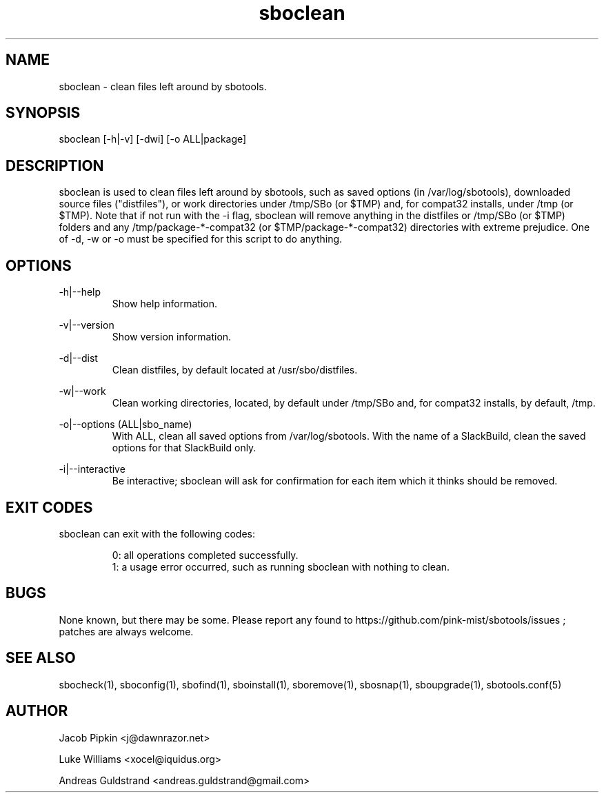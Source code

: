.TH sboclean 1 "Pungenday, Discord 45, 3185 YOLD" "sbotools 2.7" dawnrazor.net
.SH NAME
.P
sboclean - clean files left around by sbotools.
.SH SYNOPSIS
.P
sboclean [-h|-v] [-dwi] [-o ALL|package]
.SH DESCRIPTION
.P
sboclean is used to clean files left around by sbotools, such as saved options (in /var/log/sbotools), downloaded source files ("distfiles"), or work directories under /tmp/SBo (or $TMP) and, for compat32 installs, under /tmp (or $TMP). Note that if not run with the -i flag, sboclean will remove anything in the distfiles or /tmp/SBo (or $TMP) folders and any /tmp/package-*-compat32 (or $TMP/package-*-compat32) directories with extreme prejudice. One of -d, -w or -o must be specified for this script to do anything.
.SH OPTIONS
.P
-h|--help
.RS
Show help information.
.RE
.P
-v|--version
.RS
Show version information.
.RE
.P
-d|--dist
.RS
Clean distfiles, by default located at /usr/sbo/distfiles.
.RE
.P
-w|--work
.RS
Clean working directories, located, by default under /tmp/SBo and, for compat32 installs, by default, /tmp.
.RE
.P
-o|--options (ALL|sbo_name)
.RS
With ALL, clean all saved options from /var/log/sbotools. With the name of a SlackBuild, clean the saved options for that SlackBuild only.
.RE
.P
-i|--interactive
.RS
Be interactive; sboclean will ask for confirmation for each item which it thinks should be removed.
.SH EXIT CODES
.P
sboclean can exit with the following codes:
.RS

0: all operations completed successfully.
.RE
.RS
1: a usage error occurred, such as running sboclean with nothing to clean.
.RE

.SH BUGS
.P
None known, but there may be some. Please report any found to https://github.com/pink-mist/sbotools/issues ; patches are always welcome.
.SH SEE ALSO
.P
sbocheck(1), sboconfig(1), sbofind(1), sboinstall(1), sboremove(1), sbosnap(1), sboupgrade(1), sbotools.conf(5)
.SH AUTHOR
.P
Jacob Pipkin <j@dawnrazor.net>
.P
Luke Williams <xocel@iquidus.org>
.P
Andreas Guldstrand <andreas.guldstrand@gmail.com>
